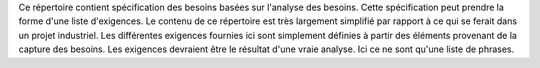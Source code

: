 Ce répertoire contient spécification des besoins basées sur l'analyse
des besoins. Cette spécification peut prendre la forme d'une liste
d'exigences. Le contenu de ce répertoire est très largement simplifié
par rapport à ce qui se ferait dans un projet industriel. Les différentes
exigences fournies ici sont simplement définies à partir des éléments
provenant de la capture des besoins. Les exigences devraient être
le résultat d'une vraie analyse. Ici ce ne sont qu'une liste de phrases.
